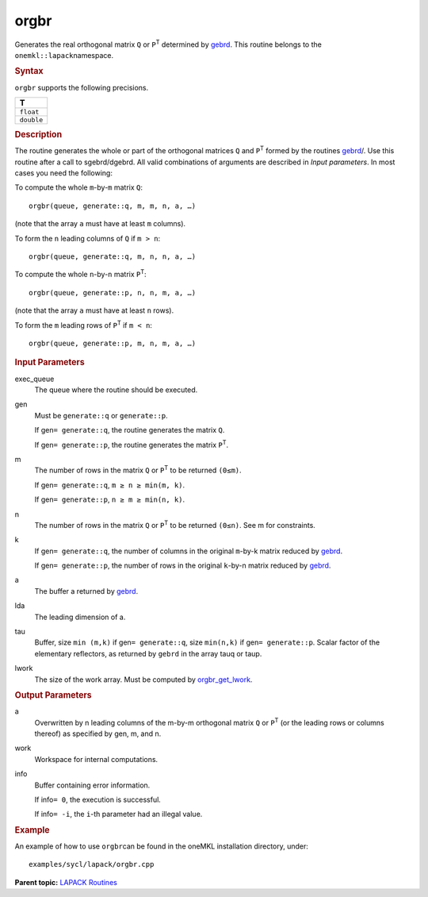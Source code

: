 .. _orgbr:

orgbr
=====


.. container::


   Generates the real orthogonal matrix ``Q`` or ``P``\ :sup:`T`
   determined by
   `gebrd <gebrd.html>`__. This
   routine belongs to the ``onemkl::lapack``\ namespace.


   .. container:: section
      :name: GUID-8A4CB9DA-644B-400E-91C7-78BBD3E3FDAA


      .. rubric:: Syntax
         :name: syntax
         :class: sectiontitle


      .. cpp:function::  void orgbr(queue &exec_queue, generate gen,      std::int64_t m, std::int64_t n, std::int64_t k, buffer<T,1> &a,      std::int64_t lda, buffer<T,1> &tau, buffer<T,1> &work,      std::int64_t lwork, buffer<std::int64_t,1> &info)

      ``orgbr`` supports the following precisions.


      .. list-table:: 
         :header-rows: 1

         * -  T 
         * -  ``float`` 
         * -  ``double`` 




.. container:: section
   :name: GUID-D3C6AFAC-CF9D-4ACC-8AE7-4A80C12DC86B


   .. rubric:: Description
      :name: description
      :class: sectiontitle


   The routine generates the whole or part of the orthogonal matrices
   ``Q`` and ``P``\ :sup:`T` formed by the routines
   `gebrd <gebrd.html>`__/.
   Use this routine after a call to sgebrd/dgebrd. All valid
   combinations of arguments are described in *Input parameters*. In
   most cases you need the following:


   To compute the whole ``m``-by-``m`` matrix ``Q``:


   ::


      orgbr(queue, generate::q, m, m, n, a, …)


   (note that the array ``a`` must have at least ``m`` columns).


   To form the ``n`` leading columns of ``Q`` if ``m > n``:


   ::


      orgbr(queue, generate::q, m, n, n, a, …)


   To compute the whole ``n``-by-``n`` matrix ``P``\ :sup:`T`:


   ::


      orgbr(queue, generate::p, n, n, m, a, …)


   (note that the array ``a`` must have at least ``n`` rows).


   To form the ``m`` leading rows of ``P``\ :sup:`T` if ``m < n``:


   ::


      orgbr(queue, generate::p, m, n, m, a, …)


.. container:: section
   :name: GUID-F841BA63-D4EE-4C75-9831-BB804CEA8622


   .. rubric:: Input Parameters
      :name: input-parameters
      :class: sectiontitle


   exec_queue
      The queue where the routine should be executed.


   gen
      Must be ``generate::q`` or ``generate::p``.


      If gen\ ``= generate::q``, the routine generates the matrix ``Q``.


      If gen\ ``= generate::p``, the routine generates the matrix
      ``P``\ :sup:`T`.


   m
      The number of rows in the matrix ``Q`` or ``P``\ :sup:`T` to be
      returned ``(0≤m)``.


      If gen\ ``= generate::q``, ``m ≥ n ≥ min(m, k)``.


      If gen\ ``= generate::p``, ``n ≥ m ≥ min(n, k)``.


   n
      The number of rows in the matrix ``Q`` or ``P``\ :sup:`T` to be
      returned ``(0≤n)``. See m for constraints.


   k
      If gen\ ``= generate::q``, the number of columns in the original
      ``m``-by-k matrix reduced by
      `gebrd <gebrd.html>`__.


      If gen\ ``= generate::p``, the number of rows in the original
      ``k``-by-n matrix reduced by
      `gebrd <gebrd.html>`__.


   a
      The buffer a returned by
      `gebrd <gebrd.html>`__.


   lda
      The leading dimension of a.


   tau
      Buffer, size ``min (m,k)`` if gen\ ``= generate::q``, size
      ``min(n,k)`` if gen\ ``= generate::p``. Scalar factor of the
      elementary reflectors, as returned by ``gebrd`` in the array tauq
      or taup.


   lwork
      The size of the work array. Must be computed by
      `orgbr_get_lwork <orgqr_get_lwork.html>`__.


.. container:: section
   :name: GUID-BDC93D26-A415-4030-8222-D0EA7B5FC76B


   .. rubric:: Output Parameters
      :name: output-parameters
      :class: sectiontitle


   a
      Overwritten by n leading columns of the m-by-m orthogonal matrix
      ``Q`` or ``P``\ :sup:`T` (or the leading rows or columns thereof)
      as specified by gen, m, and n.


   work
      Workspace for internal computations.


   info
      Buffer containing error information.


      If info\ ``= 0``, the execution is successful.


      If info\ ``= -i``, the ``i``-th parameter had an illegal value.


.. container:: section
   :name: GUID-C97BF68F-B566-4164-95E0-A7ADC290DDE2


   .. rubric:: Example
      :name: example
      :class: sectiontitle


   An example of how to use ``orgbr``\ can be found in the oneMKL
   installation directory, under:


   ::


      examples/sycl/lapack/orgbr.cpp


.. container:: familylinks


   .. container:: parentlink


      **Parent topic:** `LAPACK
      Routines <lapack.html>`__


.. container::

